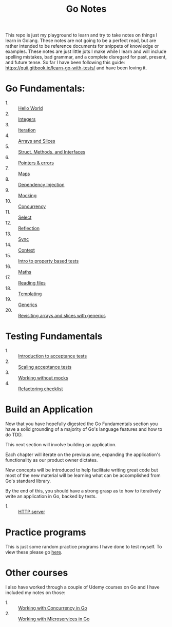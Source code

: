 #+TITLE: Go Notes

This repo is just my playground to learn and try to take notes on things I learn
in Golang. These notes are not going to be a perfect read, but are rather
intended to be reference documents for snippets of knowledge or examples. These
notes are just little jots I make while I learn and will include spelling
mistakes, bad grammar, and a complete disregard for past, present, and future
tense. So far I have been following this guide:
https://quii.gitbook.io/learn-go-with-tests/ and have been loving it.

* Go Fundamentals:
  - 1. :: [[./helloWorld/README.org][Hello World]]
  - 2. :: [[./integers/README.org][Integers]]
  - 3. :: [[./iteration/README.org][Iteration]]
  - 4. :: [[./arraysSlices/README.org][Arrays and Slices]]
  - 5. :: [[./structsMethodsInterfaces/README.org][Struct, Methods, and Interfaces]]
  - 6. :: [[./pointers/README.org][Pointers & errors]]
  - 7. :: [[./maps/README.org][Maps]]
  - 8. :: [[./dependencyInjection/README.org][Dependency Injection]]
  - 9. :: [[./mocking/README.org][Mocking]]
  - 10. :: [[./concurrency/README.org][Concurrency]]
  - 11. :: [[./select/README.org][Select]]
  - 12. :: [[./reflection/README.org][Reflection]]
  - 13. :: [[./sync/README.org][Sync]]
  - 14. :: [[./context/README.org][Context]]
  - 15. :: [[./propertyTests/README.org][Intro to property based tests]]
  - 16. :: [[./maths/README.org][Maths]]
  - 17. :: [[./readingFiles/README.org][Reading files]]
  - 18. :: [[./templating/README.org][Templating]]
  - 19. :: [[./generics/README.org][Generics]]
  - 20. :: [[./revisitingArrays/README.org][Revisiting arrays and slices with generics]]

* Testing Fundamentals
  - 1. :: [[./acceptanceTests/README.org][Introduction to acceptance tests]]
  - 2. :: [[./scalingAcceptance/README.org][Scaling acceptance tests]]
  - 3. :: [[./workingWithoutMocks/README.org][Working without mocks]]
  - 4. :: [[./refactoringChecklist/README.org][Refactoring checklist]]

* Build an Application
  Now that you have hopefully digested the Go Fundamentals section you have a
  solid grounding of a majority of Go's language features and how to do TDD.

  This next section will involve building an application.

  Each chapter will iterate on the previous one, expanding the application's
  functionality as our product owner dictates.

  New concepts will be introduced to help facilitate writing great code but most
  of the new material will be learning what can be accomplished from Go's
  standard library.

  By the end of this, you should have a strong grasp as to how to iteratively
  write an application in Go, backed by tests.
  - 1. :: [[./httpServer/README.org][HTTP server]]

* Practice programs
  This is just some random practice programs I have done to test myself. To view
  these please go [[./PracticePrograms/README.org][here]].

* Other courses
  I also have worked through a couple of Udemy courses on Go and I have included
  my notes on those:
  - 1. :: [[./WorkingWithConcurrency/README.org][Working with Concurrency in Go]]
  - 2. :: [[./Microservices/README.org][Working with Microservices in Go]]
